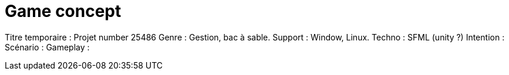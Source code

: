= Game concept

:hp-tags: conception
Titre temporaire : Projet number 25486
Genre : Gestion, bac à sable.
Support : Window, Linux.
Techno : SFML (unity ?)
Intention : 
Scénario : 
Gameplay : 